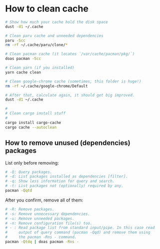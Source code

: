 * How to clean cache

#+BEGIN_SRC bash
  # Show how much your cache hold the disk space
  dust -d1 ~/.cache

  # Clean paru cache and unneeded dependencies
  paru -Scc
  rm -rf ~/.cache/paru/clone/*

  # Clean pacman cache (it locates `/var/cache/pacman/pkg/`)
  doas pacman -Scc

  # Clean yarn (if you installed)
  yarn cache clean

  # Clean google-chrome cache (sometimes, this folder is huge!)
  rm -rf ~/.cache/google-chrome/Default

  # After that, calculate again, it should get big improved.
  dust -d1 ~/.cache

  #
  # Clean cargo install stuff
  #
  cargo install cargo-cache
  cargo cache --autoclean
#+END_SRC


** How to remove unused (dependencies) packages

List only before removing:

#+BEGIN_SRC bash
  # -Q: Query packages.
  # -d: List packages installed as dependencies [filter].
  # -q: Show less information for query and search.
  # -t: List packages not (optionally) required by any.
  pacman -Qqtd 
#+END_SRC


After you confirm, remove all of them:

#+BEGIN_SRC bash
  # -R: Remove packages.
  # -s: Remove unnecessary dependencies.
  # -u: Remove unneeded packages.
  # -n: Remove configuration file(s) too.
  # - : Read package list from standard input/pipe. In this case read
  #     output of query command (pacman -Qqd) and remove them using
  #     the pacman -Rns - command.
  pacman -Qtdq | doas pacman -Rns - 
#+END_SRC

